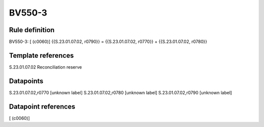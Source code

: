 =======
BV550-3
=======

Rule definition
---------------

BV550-3: [ (c0060)] {{S.23.01.07.02, r0790}} = {{S.23.01.07.02, r0770}} + {{S.23.01.07.02, r0780}}


Template references
-------------------

S.23.01.07.02 Reconciliation reserve


Datapoints
----------

S.23.01.07.02,r0770 [unknown label]
S.23.01.07.02,r0780 [unknown label]
S.23.01.07.02,r0790 [unknown label]


Datapoint references
--------------------

[ (c0060)]